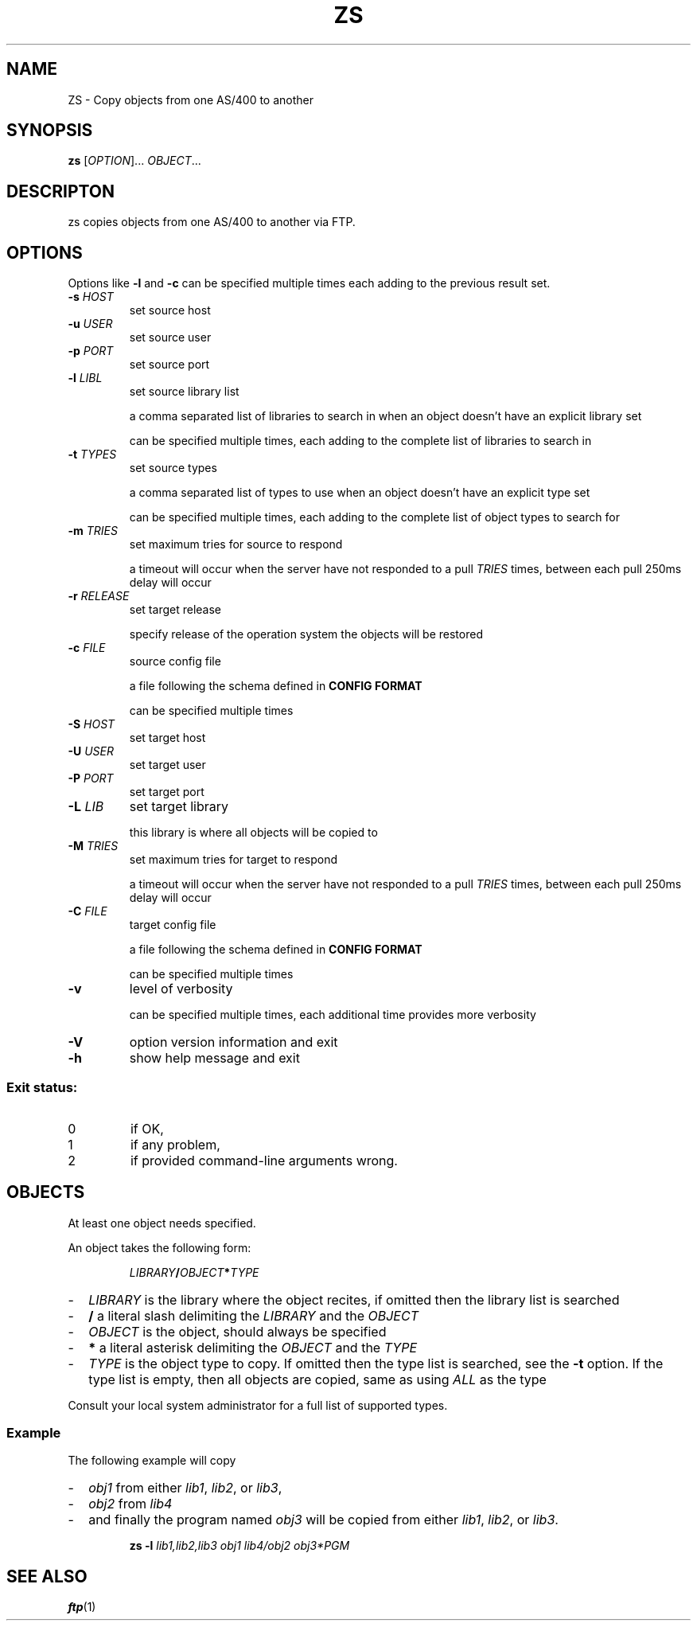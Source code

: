 .TH ZS 1
.SH NAME
ZS \- Copy objects from one AS/400 to another
.SH SYNOPSIS
.B zs
[\fIOPTION\fR]... \fIOBJECT\fR...
.SH DESCRIPTON
zs copies objects from one AS/400 to another via FTP.
.SH OPTIONS
.PP
Options like \fB\-l\fR and \fB-c\fR can be specified multiple times each adding
to the previous result set.
.TP
\fB\-s\fR \fIHOST\fR
set source host
.TP
\fB\-u\fR \fIUSER\fR
set source user
.TP
\fB\-p\fR \fIPORT\fR
set source port
.TP
\fB\-l\fR \fILIBL\fR
set source library list
.IP
a comma separated list of libraries to search in when an object doesn't have an
explicit library set
.IP
can be specified multiple times, each adding to the complete list of libraries
to search in
.TP
\fB\-t\fR \fITYPES\fR
set source types
.IP
a comma separated list of types to use when an object doesn't have an explicit
type set
.IP
can be specified multiple times, each adding to the complete list of object
types to search for
.TP
\fB\-m\fR \fITRIES\fR
set maximum tries for source to respond
.IP
a timeout will occur when the server have not responded to a pull
.I TRIES
times, between each pull 250ms delay will occur
.TP
\fB\-r\fR \fIRELEASE\fR
set target release
.IP
specify release of the operation system the objects will be restored
.TP
\fB\-c\fR \fIFILE\fR
source config file
.IP
a file following the schema defined in
.B CONFIG FORMAT
.IP
can be specified multiple times
.TP
\fB\-S\fR \fIHOST\fR
set target host
.TP
\fB\-U\fR \fIUSER\fR
set target user
.TP
\fB\-P\fR \fIPORT\fR
set target port
.TP
\fB\-L\fR \fILIB\fR
set target library
.IP
this library is where all objects will be copied to
.TP
\fB\-M\fR \fITRIES\fR
set maximum tries for target to respond
.IP
a timeout will occur when the server have not responded to a pull
.I TRIES
times, between each pull 250ms delay will occur
.TP
\fB\-C\fR \fIFILE\fR
target config file
.IP
a file following the schema defined in
.B CONFIG FORMAT
.IP
can be specified multiple times
.TP
\fB\-v\fR
level of verbosity
.IP
can be specified multiple times, each additional time provides more verbosity
.TP
\fB\-V\fR
option version information and exit
.TP
\fB\-h\fR
show help message and exit
.SS "Exit status:"
.TP
0
if OK,
.TP
1
if any problem,
.TP
2
if provided command\-line arguments wrong.
.SH OBJECTS
At least one object needs specified.
.PP
An object takes the following form:
.PP
.RS
\fILIBRARY\fR\fB/\fR\fIOBJECT\fR\fB*\fR\fITYPE\fR
.RE
.PP
.RS 0
.IP "\-" 2
.I LIBRARY
is the library where the object recites, if omitted then the library list is
searched
.IP "\-" 2
.B /
a literal slash delimiting the
.I LIBRARY
and the
.I OBJECT
.IP "\-" 2
.I OBJECT
is the object, should always be specified
.IP "\-" 2
.B *
a literal asterisk delimiting the
.I OBJECT
and the
.I TYPE
.IP "\-" 2
.I TYPE
is the object type to copy.
If omitted then the type list is searched, see the
.B \-t
option. If the type list is empty, then all objects are copied, same as using
.I ALL
as the type
.PP
Consult your local system administrator for a full list of supported types.
.RE
.SS Example
.PP
The following example will copy
.PP
.RS 0
.IP "\-" 2
.I obj1
from either
.IR lib1 ,
.IR lib2 ,
or
.IR lib3 ,
.IP "\-" 2
.I obj2
from
.IR lib4 
.IP "\-" 2
and finally the program named
.I obj3
will be copied from either
.IR lib1 ,
.IR lib2 ,
or
.IR lib3 .
.RE
.PP
.RS
.B zs
.B \-l
.I lib1,lib2,lib3
.I obj1
.I lib4/obj2
.I obj3*PGM
.RE
.SH SEE ALSO
.BR ftp (1)
